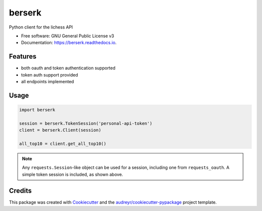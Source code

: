 =======
berserk
=======


.. image:: https://img.shields.io/pypi/v/berserk.svg
        :target: https://pypi.python.org/pypi/berserk

.. image:: https://img.shields.io/travis/rhgrant10/berserk.svg
        :target: https://travis-ci.org/rhgrant10/berserk

.. image:: https://readthedocs.org/projects/berserk/badge/?version=latest
        :target: https://berserk.readthedocs.io/en/latest/?badge=latest
        :alt: Documentation Status


Python client for the lichess API


* Free software: GNU General Public License v3
* Documentation: https://berserk.readthedocs.io.


Features
--------

* both oauth and token authentication supported
* token auth support provided
* all endpoints implemented

Usage
-----

.. code-block:: python

    import berserk

    session = berserk.TokenSession('personal-api-token')
    client = berserk.Client(session)

    all_top10 = client.get_all_top10()

.. note::

    Any ``requests.Session``-like object can be used for a session, including one from ``requests_oauth``. A simple token session is included, as shown above.


Credits
-------

This package was created with Cookiecutter_ and the `audreyr/cookiecutter-pypackage`_ project template.

.. _Cookiecutter: https://github.com/audreyr/cookiecutter
.. _`audreyr/cookiecutter-pypackage`: https://github.com/audreyr/cookiecutter-pypackage
